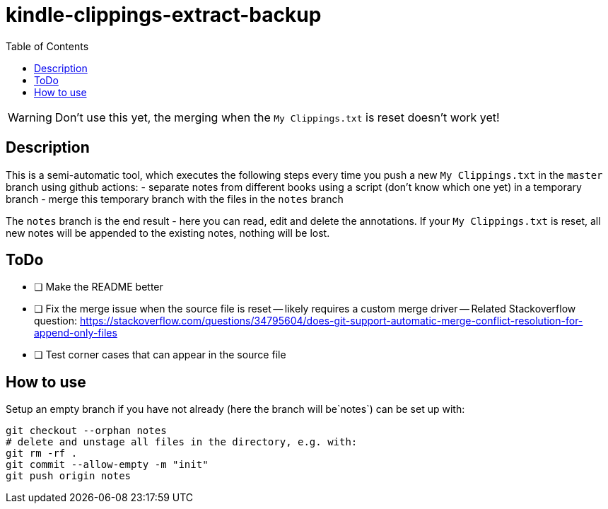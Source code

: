 = kindle-clippings-extract-backup
:toc:

WARNING: Don't use this yet, the merging when the `My Clippings.txt` is reset doesn't work yet!

== Description

This is a semi-automatic tool, which executes the following steps every time you push a new `My Clippings.txt` in the `master` branch using github actions:
- separate notes from different books using a script (don't know which one yet) in a temporary branch
- merge this temporary branch with the files in the `notes` branch

The `notes` branch is the end result - here you can read, edit and delete the annotations.
If your `My Clippings.txt` is reset, all new notes will be appended to the existing notes, nothing will be lost.

== ToDo
- [ ] Make the README better
- [ ] Fix the merge issue when the source file is reset
-- likely requires a custom merge driver
-- Related Stackoverflow question: https://stackoverflow.com/questions/34795604/does-git-support-automatic-merge-conflict-resolution-for-append-only-files
- [ ] Test corner cases that can appear in the source file 

== How to use
Setup an empty branch if you have not already (here the branch will be`notes`)
can be set up with:

[source,bash]
----
git checkout --orphan notes
# delete and unstage all files in the directory, e.g. with:
git rm -rf .
git commit --allow-empty -m "init"
git push origin notes
----